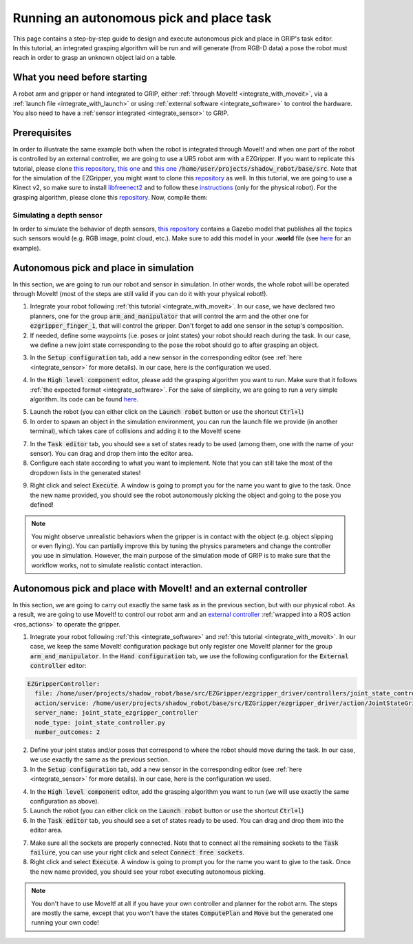 .. _autonomous_pick_place:
*****************************************
Running an autonomous pick and place task
*****************************************

| This page contains a step-by-step guide to design and execute autonomous pick and place in GRIP's task editor.
| In this tutorial, an integrated grasping algorithm will be run and will generate (from RGB-D data) a pose the robot must reach in order to grasp an unknown object laid on a table.

What you need before starting
#############################

A robot arm and gripper or hand integrated to GRIP, either :ref:`through MoveIt! <integrate_with_moveit>`, via a :ref:`launch file <integrate_with_launch>` or using :ref:`external software <integrate_software>` to control the hardware. You also need to have a :ref:`sensor integrated <integrate_sensor>` to GRIP.

Prerequisites
#############

In order to illustrate the same example both when the robot is integrated through MoveIt! and when one part of the robot is controlled by an external controller, we are going to use a UR5 robot arm with a EZGripper. If you want to replicate this tutorial, please clone `this repository <https://github.com/ARQ-CRISP/arq_ur5_ezgripper_moveit_config.git>`_, `this one <https://github.com/ARQ-CRISP/EZGripper>`_  and `this one <https://github.com/ARQ-CRISP/ARQ_common_packages>`_ :code:`/home/user/projects/shadow_robot/base/src`. Note that for the simulation of the EZGripper, you might want to clone this `repository <https://github.com/roboticsgroup/roboticsgroup_gazebo_plugins>`_ as well. In this tutorial, we are going to use a Kinect v2, so make sure to install `libfreenect2 <https://github.com/OpenKinect/libfreenect2/blob/master/README.md#linux>`_ and to follow these `instructions <https://github.com/code-iai/iai_kinect2#install>`_ (only for the physical robot). For the grasping algorithm, please clone this `repository <https://github.com/ARQ-CRISP/basic_grasping_algorithm.git>`_. Now, compile them:

.. prompt:: bash $

    cd /home/user/projects/shadow_robot/base
    catkin_make
    source devel/setup.bash

Simulating a depth sensor
*************************

In order to simulate the behavior of depth sensors, `this repository <https://github.com/ARQ-CRISP/ARQ_common_packages>`_ contains a Gazebo model that publishes all the topics such sensors would (e.g. RGB image, point cloud, etc.). Make sure to add this model in your **.world** file (see `here <https://github.com/ARQ-CRISP/ARQ_common_packages/blob/master/arq_description_common/worlds/arq_ur5_setup.world>`_ for an example).

Autonomous pick and place in simulation
#######################################
In this section, we are going to run our robot and sensor in simulation. In other words, the whole robot will be operated through MoveIt! (most of the steps are still valid if you can do it with your physical robot!).

1. Integrate your robot following :ref:`this tutorial <integrate_with_moveit>`. In our case, we have declared two planners, one for the group :code:`arm_and_manipulator` that will control the arm and the other one for :code:`ezgripper_finger_1`, that will control the gripper. Don't forget to add one sensor in the setup's composition.
2. If needed, define some waypoints (i.e. poses or joint states) your robot should reach during the task. In our case, we define a new joint state corresponding to the pose the robot should go to after grasping an object.

.. image:: ../../img/autonomous_js.png

3. In the :code:`Setup configuration` tab, add a new sensor in the corresponding editor (see :ref:`here <integrate_sensor>` for more details). In our case, here is the configuration we used.

.. image:: ../../img/autonomous_simulated_sensor.png

4. In the :code:`High level component` editor, please add the grasping algorithm you want to run. Make sure that it follows :ref:`the expected format <integrate_software>`. For the sake of simplicity, we are going to run a very simple algorithm. Its code can be found `here <https://github.com/ARQ-CRISP/basic_grasping_algorithm.git>`_.

.. image:: ../../img/autonomous_grasp_algo.png

5. Launch the robot (you can either click on the :code:`Launch robot` button or use the shortcut :code:`Ctrl+l`)
6. In order to spawn an object in the simulation environment, you can run the launch file we provide (in another terminal), which takes care of collisions and adding it to the MoveIt! scene

.. prompt:: bash $

  roslaunch grip_api manage_object.launch object_type:=rectangular_box object_position:="0 0.45 0.86" object_rpy_orientation:="0 0 0.28"

7. In the :code:`Task editor` tab, you should see a set of states ready to be used (among them, one with the name of your sensor). You can drag and drop them into the editor area.
8. Configure each state according to what you want to implement. Note that you can still take the most of the dropdown lists in the generated states!

.. image:: ../../img/task_editor_simulation_autonomous.png

9. Right click and select :code:`Execute`. A window is going to prompt you for the name you want to give to the task. Once the new name provided, you should see the robot autonomously picking the object and going to the pose you defined!

.. note::

	You might observe unrealistic behaviors when the gripper is in contact with the object (e.g. object slipping or even flying). You can partially improve this by tuning the physics parameters and change the controller you use in simulation. However, the main purpose of the simulation mode of GRIP is to make sure that the workflow works, not to simulate realistic contact interaction.

Autonomous pick and place with MoveIt! and an external controller
#################################################################
In this section, we are going to carry out exactly the same task as in the previous section, but with our physical robot. As a result, we are going to use MoveIt! to control our robot arm and an `external controller <https://github.com/ARQ-CRISP/EZGripper/blob/master/ezgripper_driver/controllers/joint_state_controller.py>`_ :ref:`wrapped into a ROS action <ros_actions>` to operate the gripper.

1. Integrate your robot following :ref:`this <integrate_software>` and :ref:`this tutorial <integrate_with_moveit>`. In our case, we keep the same MoveIt! configuration package but only register one MoveIt! planner for the group :code:`arm_and_manipulator`. In the :code:`Hand configuration` tab, we use the following configuration for the :code:`External controller` editor:

.. code-block:: yaml

  EZGripperController:
    file: /home/user/projects/shadow_robot/base/src/EZGripper/ezgripper_driver/controllers/joint_state_controller.py
    action/service: /home/user/projects/shadow_robot/base/src/EZGripper/ezgripper_driver/action/JointStateGripper.action
    server_name: joint_state_ezgripper_controller
    node_type: joint_state_controller.py
    number_outcomes: 2

2. Define your joint states and/or poses that correspond to where the robot should move during the task. In our case, we use exactly the same as the previous section.
3. In the :code:`Setup configuration` tab, add a new sensor in the corresponding editor (see :ref:`here <integrate_sensor>` for more details). In our case, here is the configuration we used.

.. image:: ../../img/real_kinect_config.png

4. In the :code:`High level component` editor, add the grasping algorithm you want to run (we will use exactly the same configuration as above).
5. Launch the robot (you can either click on the :code:`Launch robot` button or use the shortcut :code:`Ctrl+l`)
6. In the :code:`Task editor` tab, you should see a set of states ready to be used. You can drag and drop them into the editor area.

.. image:: ../../img/autonomous_pick_place_task.png

7. Make sure all the sockets are properly connected. Note that to connect all the remaining sockets to the :code:`Task failure`, you can use your right click and select :code:`Connect free sockets`.
8. Right click and select :code:`Execute`. A window is going to prompt you for the name you want to give to the task. Once the new name provided, you should see your robot executing autonomous picking.

.. note::

	You don't have to use MoveIt! at all if you have your own controller and planner for the robot arm. The steps are mostly the same, except that you won't have the states :code:`ComputePlan` and :code:`Move` but the generated one running your own code!
